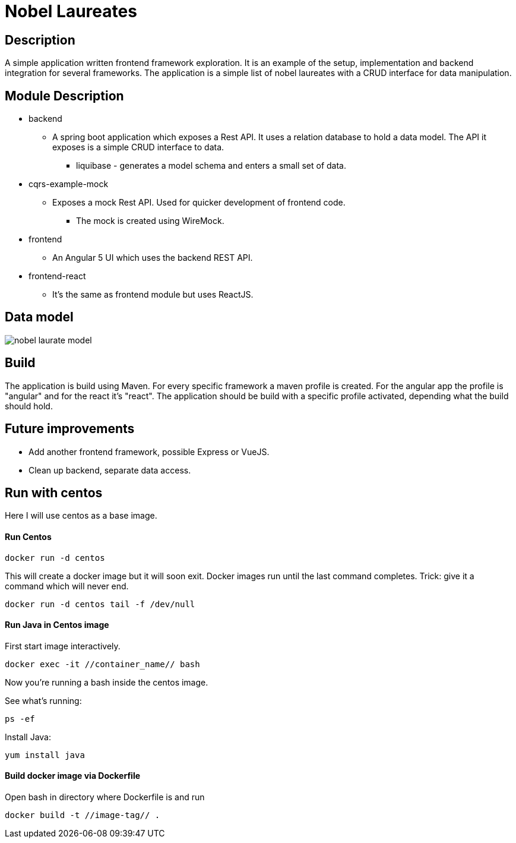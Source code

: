 = Nobel Laureates
:backend_module_name:  backend
:mock_module_name:  cqrs-example-mock
:angular_module_name:  frontend
:react_module_name:  frontend-react

== Description
A simple application written frontend framework exploration.
It is an example of the setup, implementation and backend integration for several frameworks.
The application is a simple list of nobel laureates with a CRUD interface for data manipulation.

== Module Description
* {backend_module_name}
** A spring boot application which exposes a Rest API.
It uses a relation database to hold a data model.
The API it exposes is a simple CRUD interface to data.
*** liquibase - generates a model schema and enters a small set of data.
* {mock_module_name}
** Exposes a mock Rest API.
Used for quicker development of frontend code.
*** The mock is created using WireMock.
* {angular_module_name}
** An Angular 5 UI which uses the backend REST API.
* {react_module_name}
** It's the same as {angular_module_name} module but uses ReactJS.

== Data model
image::doc/nobel_laurate_model.png[]

== Build
The application is build using Maven.
For every specific framework a maven profile is created.
For the angular app the profile is "angular" and for the react it's "react".
The application should be build with a specific profile activated, depending what the build should hold.

== Future improvements
* Add another frontend framework, possible Express or VueJS.
* Clean up backend, separate data access.

== Run with centos
Here I will use centos as a base image.

==== Run Centos
--------
docker run -d centos
--------
This will create a docker image but it will soon exit.
Docker images run until the last command completes.
Trick: give it a command which will never end.
--------
docker run -d centos tail -f /dev/null
--------
==== Run Java in Centos image
First start image interactively.
--------
docker exec -it //container_name// bash
--------
Now you're running a bash inside the centos image.

See what's running:
--------
ps -ef
--------
Install Java:
--------
yum install java
--------
==== Build docker image via Dockerfile
Open bash in directory where Dockerfile is and run
--------
docker build -t //image-tag// .
--------